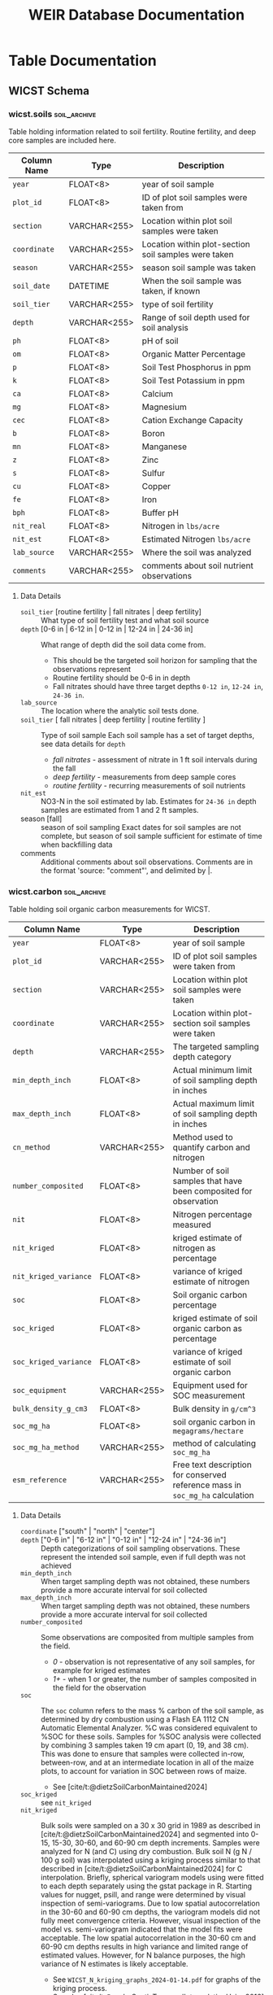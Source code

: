 # -*- org-odt-preferred-output-format: doc; -*-
#+title: WEIR Database Documentation
#+MACRO: comments_description how is this actually working
#+OPTIONS: tex:imagemagick author:nil
#+bibliography: wicst_references.bib
#+cite_export: csl ~/Zotero/styles/chicago-author-date.csl
#+select_tags: soil_archive

#+ATTR_ODT: :width 800 :height 300 :anchor page
[[file:img/bob_weir.jpg]]

* WICST Experimental Design
The core experiment information is held in 3 tables: [[*wicst.plots][wicst.plots]], [[*wicst.rotations][wicst.rotations]], and
* Accessing the database
#+begin_src R
# Ensure you are running R >= 4.0.0
con <- DBI::dbConnect(odbc::odbc(),
                      driver = “ODBC Driver 18 for SQL Server”,
                      server = “carrington.doit.wisc.edu”,
                      uid = “USERNAME”,
                      pwd = rstudioapi::askForPassword("Database Password"),
                      database = “WEIR”,
                      TrustServerCertificate = “yes”,
                      port = 1433)

# slightly shorter connection string using “dsn”
con <- DBI::dbConnect(odbc::odbc(),
                      dsn = “carrington”, # name of DSN specified
                      uid = “USERNAME”,
                      pwd = rstudioapi::askForPassword("Database Password"))

# read a table from
DBI::dbReadTable(con, DBI::Id(schema = “wicst”, table = “plantings”))
#+end_src

* Table Documentation
** WICST Schema
*** wicst.biomassingdetails
This table holds additional details of biomass sampling with "non-essential" information, supplemental to the [[*wicst.biomassings][=wicst.biomassings=]] table. The information collected over the years for sampling has changed, thus the information in this table is largely dependent on the year and process of sample collection.
#+ATTR_ODT: :rel-width 100
| Column Name            | Type         | Description                                                                                                                                    |
|------------------------+--------------+------------------------------------------------------------------------------------------------------------------------------------------------|
| =biomassing_id= (PK, FK) | VARCHAR<255> | ID for biomassing observation                                                                                                                  |
| =biomass_length=         | FLOAT<8>     | Length of area biomassed, if known. =biomass_area= will normally be =biomass_length= * =biomass_width=, unless =biomass_area= is manually overwritten. |
| =biomass_width=          | FLOAT<8>     | Width of area biomassed, if known. =biomass_area= will normally be =biomass_length= * =biomass_width=, unless =biomass_area= is manually overwritten.  |
| =rrl_id=                 | FLOAT<8>     | Rock River Lab ID of biomassing sample                                                                                                         |
| =bucket_lbs=             | FLOAT<8>     | Weight of the bucket used to assist in collecting biomass                                                                                      |
| =comments=               | VARCHAR<255> | Miscellaneous comments about observation. Different comments delimited by "\vert"                                                                  |
| =bag_weight=             | FLOAT<8>     | Weight of the bag used to assist in collecting biomass. Unknown if bag weight was before or after drying sample.                               |
| =dry_weight_w_bag=       | FLOAT<8>     | Weight of biomassing bag with the dried sample                                                                                                 |
| =wet_weight_w_bag=       | FLOAT<8>     | Weight of biomassing bag with the wet sample                                                                                                   |
| =wet_bag_weight=         | FLOAT<8>     | Weight of the bag used to assist in collecting biomass before drying the sample.                                                               |
| =dry_bag_weight=         | FLOAT<8>     | Weight of the bag used to assist in collecting biomass after drying the sample.                                                                |
| =wet_weight_no_bag=      | FLOAT<8>     | Weight of biomass not including the weight of the bag, before drying.                                                                          |
| =dry_weight_no_bag=      | FLOAT<8>     | Weight of biomass not including the weight of the bag, after drying.                                                                           |
| =stubble_inches=         | FLOAT<8>     | How many inches of stubble is left after taking the biomassing sample.                                                                         |
| =tenday=                 | FLOAT<8>     | Numeric estimate of how many 10 day periods since the beginning of season the biomassing was taken.                                            |
| =cycle=                  | FLOAT<8>     | Estimate of how many growing cycles since beginning of season the biomassing was taken.                                                        |
**** Details
- cycle :: For biomassings on pasture, cycle gives an estimate of when in the season the biomassing was taken. This value is used to help estimate the total forage availability. Each cycle is roughly considered 30 days.
- tenday :: For biomassings on pasture, tenday gives a finer estimate of when in the season the biomassing was taken, numerically, in 10 day increments starting early-May to October depending on the year. This serves a similar purpose to pasture cycle, but is used in the calculation of forage availability. See
- =stubble_inches= :: In order to estimate forage availability more consistently across different years, the stubble height can be used to adjust the weight of the biomass collected.
*** wicst.biomassings
This table holds every measured and sampled observation from the plot with the purposes of estimating an amount of biomass on the field without fully harvesting all the product off the field. Both hand and machine sampled observations are included, such as sampling from quadrats and undercuts.
#+ATTR_ODT: :rel-width 100
| Column Name            | Type         | Description                                                 |
| =biomassing_id= (PK, FK) | VARCHAR<255> | ID for biomassing observation                               |
| =yielding_type=          | VARCHAR<255> | Type of yield                                               |
| =biomass_date=           | DATETIME     | Date of biomassing                                          |
| =plot_id=                | VARCHAR<255> | ID of plot biomassing was taken                             |
| =coordinate=             | VARCHAR<255> | Area of plot-section biomassing was taken                   |
| =method=                 | VARCHAR<255> | Technique of how biomassing was taken                       |
| =biomass=                | VARCHAR<255> | The product that was taken during biomassing                |
| =component=              | VARCHAR<255> | Portion of plant biomassed                                  |
| =cut=                    | FLOAT<8>     | How many times has a product been cut from this plot before |
| =biomass_area=           | FLOAT<8>     | Area in square feet the biomass was taken                   |
| =percent_moisture=       | FLOAT<8>     | Water moisture content of biomassed sample                  |
| =biomass_grams=          | FLOAT<8>     | Amount of biomass taken in grams                            |
**** Data Details
- =biomass=  ["quack" | "rye" | "oat" | "wheat" | "weed" | "berseem clover" | "residue" | "alfalfa" | "clover" | "pasture"] ::
- =yielding_type= :: type of yield in this table is all biomassing, but needed for checking exclusive typing.
  + biomassing - taking a measurement with the goal of inferring yield or mass from larger area. Observations are generally clearly one or the other, but small harvests may conceptually be similar. For such cases, biomassings should be limited to be less than 1000 sq ft.
  + harvesting - all product is taken off the field
- =method= [quadrat | undercutting | exclosure] :: Technique of how biomassing was taken
  + /quadrat/ - taking a biomass by manually sampling above ground from small area, normally within a quadrat
  + /undercutting/ - drawing blade through the soil, for either shoots or roots. This practice was more common between 2014-2019, and stopped in preference for quadratting for less soil disturbance
- =component= [roots | shoots] :: the portion of the plant that was biomassed.
  + roots - underground portion
  + shoots - above ground portion
*** wicst.canopeo
Canopeo is an app used for estimating green canopy cover, this table hold relevant information for such
| Column Name         | Type         | Description                                                  |
| =canopeo_id= (PK, FK) | VARCHAR<255> | ID for canopeo observation                                   |
| =coverage_date=       | DATETIME     | Date the canopeo observation was made                        |
| =plot=                | VARCHAR<255> | The plot that the canopeo observation is made                |
| =coordinate=          | VARCHAR<255> | location within plot-section the canopeo observation is made |
| =biomass=             | VARCHAR<255> | Description of biomass(es) contributing to the canopy cover  |
| =percent_cover=       | FLOAT<8>     | The percentage of area the canopy is covered                 |
**** Details
- =percent_cover= [0-100] ::
- =biomass= :: Multiple biomasses may contribute to the canopy cover, this text field is currently unstructured.
*** wicst.canopeodetails
| Column Name | Type         | Description                                        |
| =canopeo_id=  | VARCHAR<255> | ID for canopeo observation                         |
| =comments=    | VARCHAR<255> | Additional comments describing canopeo observation |
*** wicst.directlossdetails
| Column Name   | Type | Description                                               |
| =directloss_id= |      | ID of direct loss observed                                |
| =loss_width=    |      | Width of loss area                                        |
| =loss_length=   |      | Length of loss area                                       |
| =loss_reason=   |      | Reason for loss                                           |
| =loss_comments= |      | Additional comments regarding the direct loss observation |
**** Details
- =loss_width= :: =wicst.directlosses.loss_area= should normally be =loss_width= * =loss_length=, but not always because =loss_area= may have been manually overridden or modified. =loss_width= was sourced from excel sheets either explicitly or implicitly based on area calculations. Width is considered less than length if unlabelled.
- =loss_length= :: =wicst.directlosses.loss_area= should normally be =loss_width= * =loss_length=, but not always because =loss_area= may have been manually overridden or modified. =loss_length= was sourced from excel sheets either explicitly or implicitly based on area calculations. Width is considered less than length if unlabelled.
*** wicst.directlosses
| Column Name   | Type         | Description                                          |
| =directloss_id= | VARCHAR<255> | ID of direct loss observed                           |
| =harvesting_id= | VARCHAR<255> | ID of harvesting that the direct loss applies to     |
| =loss_area=     | FLOAT<8>     | Area of plot that harvest for which harvest was lost |
*** wicst.feedings
| Column Name                 | Type | Description                                                   |
| =year=                        |      | Year of feeding observation                                   |
| =seasonal_sum_grain_per_head= |      | Total amount of grain fed to each heifer across entire season |
**** Data Details
*** wicst.fertilizings
| Column Name      | Type         | Description                                      |
| =fertilizing_date= | DATETIME     | Date of fertilizing                              |
| =plot_id=          | VARCHAR<255> | ID of plot where fertilizer was applied          |
| =fertilizer_type=  | VARCHAR<255> | Common name of fertilizer                        |
| =n=                | FLOAT<8>     | Nitrogen content of N                            |
| =p2o5=             | FLOAT<8>     | Phosphorus pentoxide of fertilizer               |
| =k2o=              | FLOAT<8>     | Potassium oxide content of fertilizer            |
| =s=                | FLOAT<8>     | Sulfur content of fertilizer                     |
| =ca=               | FLOAT<8>     | Calcium content of fertilizer                    |
| =mg=               | FLOAT<8>     | Magnesium content of fertilizer                  |
| =rate=             | FLOAT<8>     | Fertilizer application rate                      |
| =rate_unit=        | VARCHAR<255> | Unit the =rate= is recorded in                     |
| =comments=         | VARCHAR<255> | Additional comments about fertilizer application |
**** Data details
*** wicst.grazings
| Column Name | Type         | Description                                |
| =year=        | FLOAT<8>     | Year of grazing observation                |
| =animal_id=   | FLOAT<8>     | ID of grazing animal                       |
| =animal_type= | VARCHAR<255> | Type of grazing animal                     |
| =on_date=     | DATETIME     | Date animal started grazing for the season |
| =off_date=    | DATETIME     | Date animal stopped grazing for the season |
| =start_lbs=   | FLOAT<8>     | Beginning weight of animal before grazing  |
| =end_lbs=     | FLOAT<8>     | Ending weight of animal after grazing      |
**** Data details
- =animal_type= [heifer | steer] :: The type of grazing animal
*** wicst.harvestingdetails
| Column Name       | Type         | Description                                                                                                      |
| =harvesting_id=     | VARCHAR<255> | ID of harvesting observation                                                                                     |
| =harvest_length=    | FLOAT<8>     | Length of harvest area                                                                                           |
| =harvest_width=     | FLOAT<8>     | Width of harvest area                                                                                            |
| =rrl_id=            | FLOAT<8>     | Rock River Lab ID of harvesting sample                                                                           |
| =comments=          | VARCHAR<255> | Additional comments about harvest                                                                                |
| =bag_weight=        | FLOAT<8>     | Weight of the bag used to assist in collecting biomass. Unknown if bag weight was before or after drying sample. |
| =wet_weight_w_bag=  | FLOAT<8>     | Weight of harvest bag with the wet sample                                                                        |
| =dry_weight_w_bag=  | FLOAT<8>     | Weight of harvest bag with the dried sample                                                                      |
| =dry_weight_no_bag= | FLOAT<8>     | Weight of the harvest sample not including the weight of the bag, after drying.                                  |
| =num_bales=         | FLOAT<8>     | Number of bales of harvest product                                                                               |
| =wet_bag_weight=    | FLOAT<8>     | Weight of the bag used to collect harvest sample before drying the sample.                                       |
| =wet_weight_no_bag= | FLOAT<8>     | Weight of the biomass not including the weight of the bag, before drying.                                        |
| =wagon_weight=      | FLOAT<8>     | Weight of the wagon used to collect harvest                                                                      |
| =wagon_color=       | VARCHAR<255> | Color of the wagon used to collect harvest                                                                       |
| =trailer_weight=    | FLOAT<8>     | Weight of the trailer used to collect harvest                                                                    |
| =dry_bag_weight=    | FLOAT<8>     | Weight of the bag used to collect harvest sample after drying the sample                                         |
| =bushel_lbs=        | FLOAT<8>     | Weight of a single bushel of product in pounds.                                                                  |
| =moisture_source=   | VARCHAR<255> | How and where was the water moisture content evaluated                                                           |
| =tenday=            | FLOAT<8>     | Numeric estimate of how many 10 day periods since the beginning of season the harvest was taken.                 |
| =cycle=             | FLOAT<8>     | Estimate of how many growing cycles since beginning of season the biomassing was taken.                          |
*** wicst.harvestings
| Column Name         | Type         | Description                                      |
| =harvesting_id=       | VARCHAR<255> | ID of harvesting observation                     |
| =yielding_type=       | VARCHAR<255> | Type of yield observation                        |
| =harvest_date=        | DATETIME     | Date of harvest                                  |
| =plot_id=             | VARCHAR<255> | ID of plot harvest was taken                     |
| =product=             | VARCHAR<255> | Category of harvested product                    |
| =product_description= | VARCHAR<255> | Description of harvested product                 |
| =harvest_area=        | FLOAT<8>     | Amount of area that was harvested in square feet |
| =percent_moisture=    | FLOAT<8>     | Moisture content of harvested product            |
| =harvest_lbs=         | FLOAT<8>     | Weight of harvested product in pounds            |
**** Data Details
*** wicst.limings
| Column Name | Type         | Description                     |
| =date=        | DATETIME     | Date of lime application        |
| =plot_id=     | VARCHAR<255> | ID of plot the lime was applied |
| =grading=     | VARCHAR<255> | Lime grade                      |
| =rate=        | FLOAT<8>     | Rate the lime was applied       |
| =rate_unit=   | VARCHAR<255> | Unit the =rate= is recorded     |
*** wicst.losses
| Column Name   | Type         | Description                           |
| =loss_id=       | VARCHAR<255> | ID of loss observation                |
| =loss_type=     | VARCHAR<255> | Type of loss observation              |
| =harvesting_id= | VARCHAR<255> | ID of harvesting that loss is applied |
*** wicst.manurings
| Column Name | Type         | Description                                  |
| =plot_id=     | VARCHAR<255> | ID of plot manure was applied                |
| =manure_date= | DATETIME     | Date manure was applied                      |
| =source=      | VARCHAR<255> | Source from which the manure originated      |
| =type=        | VARCHAR<255> | The material form of the manure              |
| =method=      | VARCHAR<255> | How was the manure applied to the plot       |
| =rate=        | FLOAT<8>     | Rate of manure application                   |
| =rate_unit=   | VARCHAR<255> | Unit the =rate= is recorded                    |
| =comments=    | VARCHAR<255> | Additional comments about manure application |
*** wicst.plantings
| Column Name      | Type         | Description                                                                                                        |
| =planting_date=    | DATETIME     | Date crop was seeded                                                                                               |
| =plot_id=          | VARCHAR<255> | ID of plot where the crop was planted                                                                              |
| =crop=             | VARCHAR<255> | Crop that was planted                                                                                              |
| =source=           | VARCHAR<255> | Source of crop seed                                                                                                |
| =variety=          | VARCHAR<255> | Variety of seed that was planted                                                                                   |
| =attribute_listed= | VARCHAR<255> | An identifying attribute listed by manufacture, which in addition to variety identifies the specific seed product. |
| =rate=             | FLOAT<8>     | Rate of planting                                                                                                   |
| =rate_unit=        | VARCHAR<255> | Unit the =rate= is recorded                                                                                          |
| =type=             | VARCHAR<255> | The type of planting strategy used.                                                                                |
| =method=           | VARCHAR<255> | How was the seed put into the ground                                                                               |
| =comments=         | VARCHAR<255> | Additional comments about the seed plantings                                                                       |
*** wicst.plots
| Column Name  | Type         | Description                                                         |
| =plot_id=      | VARCHAR<255> | ID of plots in WICST                                                |
| =site_id=      | VARCHAR<255> | ID of sites plot belongs to                                         |
| =block=        | FLOAT<8>     | Replicate number plot belongs to from initial RCBD randomization    |
| =treatment_id= | FLOAT<8>     | ID of treatment the plot was assigned in initial RCBD randomization |
*** wicst.rotations
| Column Name      | Type         | Description                                       |
| =rotation_id= (PK) | VARCHAR<255> | ID of the combination of system and phase         |
| =system_id=        | VARCHAR<255> | ID of the cropping system                         |
| =phase=            | FLOAT<8>     | Crop rotation phase                               |
| =crop=             | FLOAT<8>     | Primary crop for the system and phase combination |
**** Data Details
- =phase= [1-4] :: phase of the crop rotation. The number of phases depend on the assigned cropping system. Phase 1 is always corn.
- =crop= [C | SB | W/CL | A | Ai | Aii | O/A | P] :: Multiple crops may be planted but each phase of the cropping systems is coded with a "main" crop.
  + /C/ - corn
  + /SB/ - soybean
  + /W/CL/ - wheat with clover cover crop
  + /A/ - direct seeded alfalfa
  + /Ai/ - established alfalfa 1
  + /Aii/ - established alfalfa 2
  + /O/A/ - oats and alfalfa
  + /P/ - pasture plots
*** wicst.sites
The sites holds information relevant to where research plots are and experiments are happening. WICST has two research sites, Arlington and Lakeland.
| Column Name  | Type         | Description                      |
| =site_id= (PK) | VARCHAR<255> | ID of the research site          |
| =site_name=    | VARCHAR<255> | Common name of the research site |
**** Data Details
- =site_id= [ARL | LAC] :: Three letter code for research site. Only Arlington research station is currently active.
*** wicst.soils                                                   :soil_archive:
Table holding information related to soil fertility. Routine fertility, and deep core samples are included here.
| Column Name | Type         | Description                                          |
|-------------+--------------+------------------------------------------------------|
| =year=        | FLOAT<8>     | year of soil sample                                  |
| =plot_id=     | FLOAT<8>     | ID of plot soil samples were taken from              |
| =section=     | VARCHAR<255> | Location within plot soil samples were taken         |
| =coordinate=  | VARCHAR<255> | Location within plot-section soil samples were taken |
| =season=      | VARCHAR<255> | season soil sample was taken                         |
| =soil_date=   | DATETIME     | When the soil sample was taken, if known             |
| =soil_tier=   | VARCHAR<255> | type of soil fertility                               |
| =depth=       | VARCHAR<255> | Range of soil depth used for soil analysis           |
| =ph=          | FLOAT<8>     | pH of soil                                           |
| =om=          | FLOAT<8>     | Organic Matter Percentage                            |
| =p=           | FLOAT<8>     | Soil Test Phosphorus in ppm                          |
| =k=           | FLOAT<8>     | Soil Test Potassium in ppm                           |
| =ca=          | FLOAT<8>     | Calcium                                              |
| =mg=          | FLOAT<8>     | Magnesium                                            |
| =cec=         | FLOAT<8>     | Cation Exchange Capacity                             |
| =b=           | FLOAT<8>     | Boron                                                |
| =mn=          | FLOAT<8>     | Manganese                                            |
| =z=           | FLOAT<8>     | Zinc                                                 |
| =s=           | FLOAT<8>     | Sulfur                                               |
| =cu=          | FLOAT<8>     | Copper                                               |
| =fe=          | FLOAT<8>     | Iron                                                 |
| =bph=         | FLOAT<8>     | Buffer pH                                            |
| =nit_real=    | FLOAT<8>     | Nitrogen in =lbs/acre=                                 |
| =nit_est=     | FLOAT<8>     | Estimated Nitrogen =lbs/acre=                          |
| =lab_source=  | VARCHAR<255> | Where the soil was analyzed                          |
| =comments=    | VARCHAR<255> | comments about soil nutrient observations            |
**** Data Details
- =soil_tier= [routine fertility | fall nitrates | deep fertility] :: What type of soil fertility test and what soil source
- =depth= [0-6 in | 6-12 in | 0-12 in | 12-24 in | 24-36 in] :: What range of depth did the soil data come from.
  - This should be the targeted soil horizon for sampling that the observations represent
  - Routine fertility should be 0-6 in in depth
  - Fall nitrates should have three target depths =0-12 in=, =12-24 in=, =24-36 in=.
- =lab_source= :: The location where the analytic soil tests done.
- =soil_tier= [ fall nitrates | deep fertility | routine fertility ] :: Type of soil sample
  Each soil sample has a set of target depths, see data details for =depth=
  - /fall nitrates/ - assessment of nitrate in 1 ft soil intervals during the fall
  - /deep fertility/ - measurements from deep sample cores
  - /routine fertility/ - recurring measurements of soil nutrients
- =nit_est= ::
  NO3-N in the soil estimated by lab. Estimates for =24-36 in= depth samples are estimated from 1 and 2 ft samples.
- season [fall] :: season of soil sampling
  Exact dates for soil samples are not complete, but season of soil sample sufficient for estimate of time when backfilling data
- comments :: Additional comments about soil observations. Comments are in the format 'source: "comment"', and delimited by \vert.
*** wicst.carbon                                                  :soil_archive:
Table holding soil organic carbon measurements for WICST.
| Column Name         | Type         | Description                                                                 |
|---------------------+--------------+-----------------------------------------------------------------------------|
| =year=                | FLOAT<8>     | year of soil sample                                                         |
| =plot_id=             | VARCHAR<255> | ID of plot soil samples were taken from                                     |
| =section=             | VARCHAR<255> | Location within plot soil samples were taken                                |
| =coordinate=          | VARCHAR<255> | Location within plot-section soil samples were taken                        |
| =depth=               | VARCHAR<255> | The targeted sampling depth category                                        |
| =min_depth_inch=      | FLOAT<8>     | Actual minimum limit of soil sampling depth in inches                       |
| =max_depth_inch=      | FLOAT<8>     | Actual maximum limit of soil sampling depth in inches                       |
| =cn_method=           | VARCHAR<255> | Method used to quantify carbon and nitrogen                                 |
| =number_composited=   | FLOAT<8>     | Number of soil samples that have been composited for observation            |
| =nit=                 | FLOAT<8>     | Nitrogen percentage measured                                                |
| =nit_kriged=          | FLOAT<8>     | kriged estimate of nitrogen as percentage                                   |
| =nit_kriged_variance= | FLOAT<8>     | variance of kriged estimate of nitrogen                                     |
| =soc=                 | FLOAT<8>     | Soil organic carbon percentage                                              |
| =soc_kriged=          | FLOAT<8>     | kriged estimate of soil organic carbon as percentage                        |
| =soc_kriged_variance= | FLOAT<8>     | variance of kriged estimate of soil organic carbon                          |
| =soc_equipment=       | VARCHAR<255> | Equipment used for SOC measurement                                          |
| =bulk_density_g_cm3=  | FLOAT<8>     | Bulk density in =g/cm^3=                                                      |
| =soc_mg_ha=           | FLOAT<8>     | soil organic carbon in =megagrams/hectare=                                    |
| =soc_mg_ha_method=    | VARCHAR<255> | method of calculating =soc_mg_ha=                                             |
| =esm_reference=       | VARCHAR<255> | Free text description for conserved reference mass in =soc_mg_ha= calculation |
**** Data Details
- =coordinate= ["south" | "north" | "center"] ::
- =depth= ["0-6 in" | "6-12 in" | "0-12 in" | "12-24 in" | "24-36 in"] ::
  Depth categorizations of soil sampling observations. These represent the intended soil sample, even if full depth was not achieved
- =min_depth_inch= ::
  When target sampling depth was not obtained, these numbers provide a more accurate interval for soil collected
- =max_depth_inch= ::
  When target sampling depth was not obtained, these numbers provide a more accurate interval for soil collected
- =number_composited= ::
  Some observations are composited from multiple samples from the field.
  - /0/ - observation is not representative of any soil samples, for example for kriged estimates
  - /1+/ - when 1 or greater, the number of samples composited in the field for the observation
- =soc= ::
  The =soc= column refers to the mass % carbon of the soil sample, as determined by dry combustion using a Flash EA 1112 CN Automatic Elemental Analyzer. %C was considered equivalent to %SOC for these soils. Samples for %SOC analysis were collected by combining 3 samples taken 19 cm apart (0, 19, and 38 cm). This was done to ensure that samples were collected in-row, between-row, and at an intermediate location in all of the maize plots, to account for variation in SOC between rows of maize.
  - See [cite/t:@dietzSoilCarbonMaintained2024]
- =soc_kriged= ::
  see =nit_kriged=
- =nit_kriged= ::
  Bulk soils were sampled on a 30 x 30 grid in 1989 as described in [cite/t:@dietzSoilCarbonMaintained2024] and segmented into 0-15, 15-30, 30-60, and 60-90 cm depth increments. Samples were analyzed for N (and C) using dry combustion. Bulk soil N (g N / 100 g soil) was interpolated using a kriging process similar to that described in [cite/t:@dietzSoilCarbonMaintained2024] for C interpolation. Briefly, spherical variogram models using were fitted to each depth separately using the gstat package in R. Starting values for nugget, psill, and range were determined by visual inspection of semi-variograms. Due to low spatial autocorrelation in the 30-60 and 60-90 cm depths, the variogram models did not fully meet convergence criteria. However, visual inspection of the model vs. semi-variogram indicated that the model fits were acceptable. The low spatial autocorrelation in the 30-60 cm and 60-90 cm depths results in high variance and limited range of estimated values. However, for N balance purposes, the high variance of N estimates is likely acceptable.
  - See =WICST_N_kriging_graphs_2024-01-14.pdf= for graphs of the kriging process.
  - See also [cite/t:@gralerSpatioTemporalInterpolationUsing2016] kriging details in R
- =cn_method= ["dry combustion" | "mid infrared reflectance"] ::
  - /dry combustion/ - considered the standard for elemental analysis
  - /mid-infrared reflectance/ - predicts SOC concentration based on absorbed mid-infrared light. Cheaper but less accurate.
- =soc_mg_ha_method= ["depth based" | "equivalent soil mass"] ::
  - /depth based/ - uses the soil depth interval to estimate soil mass, multiplying by bulk density and soil carbon percentage for carbon stock
  - /equivalent soil mass/ - To determine C stocks, rather than using depth from surface, we used cumulative mineral soil mass from the surface as it is a reference system that remains stable over time (i.e., not impacted by changes in bulk density or changes in organic matter). This "equivalent soil mass" or ESM method accounts for compaction, expansion, and addition or loss of organic matter, ensuring the same section of the soil profile is considered each time. For this dataset, these calculations were performed using R code provided by [cite/t:@vonhadenSoilsDirtyLittle2020] with the 1989 %SOC and BD for each sampling location (e.g. subplot within each plot) as the baseline.
    - See [cite/t:@vonhadenSoilsDirtyLittle2020] a clear and thorough explanation of ESM and its importance.
*** ei.biogeo                                                     :soil_archive:
| Column Name                  | Type         | Description                                                                                                                   |
|------------------------------+--------------+-------------------------------------------------------------------------------------------------------------------------------|
| =year=                         | FLOAT<8>     | year                                                                                                                          |
| =seq_id=                       | FLOAT<8>     | sequence for rock river lab samples submission                                                                                |
| =plot=                         | VARCHAR<255> | main plot number                                                                                                              |
| =section=                      | VARCHAR<255> | section of main plot containing EI                                                                                            |
| =cc_pre=                       | VARCHAR<255> | cover crop preceding main crop                                                                                                |
| =cc_pre_method=                | VARCHAR<255> | planting method of =cc_pre=                                                                                                     |
| =cc_post=                      | VARCHAR<255> | cover crop planted after, or interseeded in main crop                                                                         |
| =cc_post_method=               | VARCHAR<255> | planting method of =cc_post=                                                                                                    |
| =stability_coef=               | FLOAT<8>     | stand alone soil "stability" coefficient;                                                                                     |
| =stability_coef_normalized=    | FLOAT<8>     | soil "stability" coefficient min/max normalized using just the SI plots; based on =stability_coef=                              |
| =living_cover_coef=            | FLOAT<8>     | stand alone soil "living cover (or roots)" coefficient;                                                                       |
| =living_cover_coef_normalized= | FLOAT<8>     | living cover (or roots) coefficient min/max normalized using only SI plots; based on unadjusted system score for living cover |
| =rci_coef=                     | FLOAT<8>     | Rotational Complexity Index (RCI = number of species*rotation length); see Bowles et al. 2020                                 |
| =rci_coef_normalized=          | FLOAT<8>     | RCI min/max normalized using only SI plots; based on unadjusted RCI (i.e., rci)                                               |
| =richness_coef=                | FLOAT<8>     | richness stand alone coefficients                                                                                             |
| =richness_coef_normalized=     | FLOAT<8>     | richness min/max normalized using only SI plots; based on unadjusted system score                                             |
| =cows_coef=                    | FLOAT<8>     | degree of livestock integration taking presence/absence of animals into account as well as livestock manrue;                  |
| =cows_coef_normalized=         | FLOAT<8>     | cows min/max normalized using only SI plots; based on unadjusted systems score                                                |
| =pox=                          | FLOAT<8>     | POxC, mg C oxidized per kg soil                                                                                               |
| =pom=                          | FLOAT<8>     | POM-C, fraction of total C                                                                                                    |
| =nit=                          | FLOAT<8>     | Total N, %                                                                                                                    |
| =c=                            | FLOAT<8>     | Total C, %                                                                                                                    |
| =microbial_biomass=            | FLOAT<8>     | Microbial biomass, nmol/g soil                                                                                                |
| =act_abundance=                | FLOAT<8>     | Actinobacteria abundance, nmol/g soil (16:0 10 methyl + 17:0 10 methyl + 18:0 10 methyl)                                      |
| =amf_abundance=                | FLOAT<8>     | AMF, nmol/g soil  (16:1 w5c), in agricultural soils this may contain bacterial components                                     |
| =fun_abundance=                | FLOAT<8>     | Fungi abundance, nmol/g soil (18:1 w9c + 18:2 w6c), weighted toward saprophytic fungi, not mycorrhizal fungi                  |
| =gram_negative_abundance=      | FLOAT<8>     | Gram negative bacteria abundance, nmol/g soil                                                                                 |
| =gram_positive_abundance=      | FLOAT<8>     | Gram positive bacteria abundance, nmol/g soil                                                                                 |
| =protist_abundance=            | FLOAT<8>     | Protists, nmol/g soil  (20:4 w6c)                                                                                             |
| =bacteria_abundance=           | FLOAT<8>     | Bacteria, nmol/g soil                                                                                                         |
| =act_percent=                  | FLOAT<8>     | Actinobacteria,mol%  (16:0 10 methyl + 17:0 10 methyl + 18:0 10 methyl)                                                       |
| =amf_percent=                  | FLOAT<8>     | AMF, mol% (16:1 w5c)                                                                                                          |
| =fun_percent=                  | FLOAT<8>     | Fungi, mol% (18:1 w9c + 18:2 w6c)                                                                                             |
| =gram_negative_percent=        | FLOAT<8>     | Gram negative bacteria abundance,mol%                                                                                         |
| =gram_positive_percent=        | FLOAT<8>     | Gram positive bacteria abundance, mol%                                                                                        |
| =protist_percent=              | FLOAT<8>     | Protists, mol% (20:4 w6c)                                                                                                     |
| =bacteria_percent=             | FLOAT<8>     | Bacteria, mol%                                                                                                                |
**** Data Details
- =no_till_stability_coef= ::
  1/(1+system score), simple inverse of tillage with correction for values <1
- =living_cover_coef= ::
  1/(1+system score), simple inverse with correction for values <1
- =richness_coef= ::
  =richness_coef = 1-(1/score)=
- =cows_coef= ::
  adding 1 in denominator to account for zeros =cows_coef = 1-1/(score+1)=
*** wicst.systematiclossdetails
| Column Name                | Type         | Description                                      |
| =systematicloss_id= (PK, FK) | VARCHAR<255> | ID of systematic loss observation                |
| =assessment_total_area=      | FLOAT<8>     | Total area assessed for losses in square feet    |
| =assessment_loss_area=       | FLOAT<8>     | Area considered as loss in square feet           |
| =assessment_loss_length=     | FLOAT<8>     | Length of area considered as loss in feet        |
| =assessment_loss_rows=       | FLOAT<8>     | Number of rows considered as loss in plot        |
| =sysloss_location=           | VARCHAR<255> | Description of where the systematic loss was     |
| =sysloss_comments=           | VARCHAR<255> | Comments describing the systematic loss observed |
*** wicst.systematiclosses
| Column Name                | Type         | Description                                            |
| =systematicloss_id= (PK, FK) | VARCHAR<255> | ID of systematic loss observation                      |
| =harvesting_id=              | VARCHAR<255> | ID of harvest the systematic loss should be applied to |
| =loss_fraction=              | FLOAT<8>     | Proportion of harvest that was lost                    |
| =loss_category=              | VARCHAR<255> | Categorical reason of systematic loss                  |
*** wicst.systems
| Column Name    | Type         | Description                           |
| =system_id= (PK) | FLOAT<8>     | ID of cropping system                 |
| =description=    | VARCHAR<255> | Common description of cropping system |
*** wicst.tillings
| Column Name    | Type         | Description                           |
*** wicts.treatments
| Column Name       | Type     | Description                                        |
| =treatment_id= (PK) | FLOAT<8> | ID of assigned treatment                           |
| =system_id= (FK)    | FLOAT<8> | Cropping system the assigned treatment belongs     |
| =start_year=        | FLOAT<8> | First year after 1989 that is not filler corn      |
| =start_crop=        | FLOAT<8> | First crop planted after filler corn on =start_year= |
*** wicst.yieldings
| Column Name      | Type         | Description                                    |
| =yielding_id= (PK) | VARCHAR<255> | ID of the yield observation                    |
| =yielding_type=    | VARCHAR<255> | Cropping system the assigned treatment belongs |
* Views Documentation
** WICST Schema
*** Pasture Summary
* Database Maintenance
** Style Guide
** Design Guide
* Bibliography                                                      :soil_archive:
#+print_bibliography:
